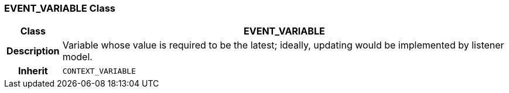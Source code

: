 === EVENT_VARIABLE Class

[cols="^1,3,5"]
|===
h|*Class*
2+^h|*EVENT_VARIABLE*

h|*Description*
2+a|Variable whose value is required to be the latest; ideally, updating would be implemented by listener model.

h|*Inherit*
2+|`CONTEXT_VARIABLE`

|===
